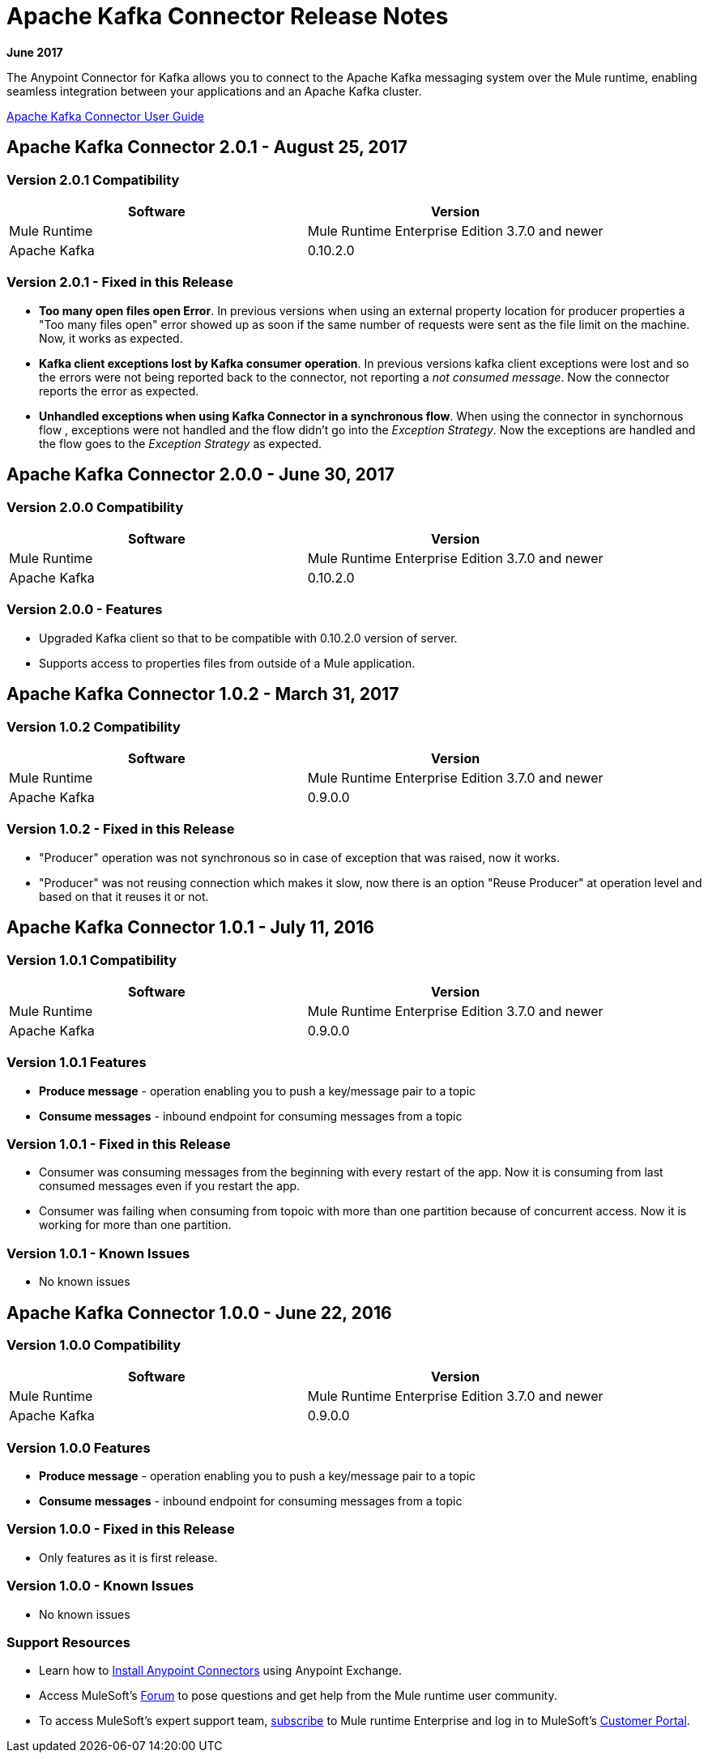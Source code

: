 = Apache Kafka Connector Release Notes
:keywords: apache kafka connector, user guide, apachekafka, apache kafka, release notes

*June 2017*

The Anypoint Connector for Kafka allows you to connect to the Apache Kafka messaging system over the Mule runtime, enabling seamless integration between your applications and an Apache Kafka cluster.

link:/mule-user-guide/v/3.8/kafka-connector[Apache Kafka Connector User Guide]

== Apache Kafka Connector 2.0.1 - August 25, 2017

=== Version 2.0.1 Compatibility
=======
[width="100%", cols="50a,50a", options="header"]
|===
|Software |Version
|Mule Runtime | Mule Runtime Enterprise Edition 3.7.0 and newer
|Apache Kafka | 0.10.2.0
|===
=======

=== Version 2.0.1 - Fixed in this Release

* *Too many open files open Error*. In  previous versions when using an external property location for producer properties a "Too many files open" error showed up as soon if the same number of requests were sent as the file limit on the machine. Now, it works as expected.
* *Kafka client exceptions lost by Kafka consumer operation*. In previous versions kafka client exceptions were lost and so the errors were not being reported back to the connector, not reporting a _not consumed message_. Now the connector reports the error as expected.
* *Unhandled exceptions when using Kafka Connector in a synchronous flow*. When using the connector in synchornous flow , exceptions were not handled and the flow didn't go into the _Exception Strategy_. Now the exceptions are handled and the flow goes to the _Exception Strategy_ as expected.


== Apache Kafka Connector 2.0.0 - June 30, 2017

=== Version 2.0.0 Compatibility

[width="100%", cols="50a,50a", options="header"]
|===
|Software |Version
|Mule Runtime | Mule Runtime Enterprise Edition 3.7.0 and newer
|Apache Kafka | 0.10.2.0
|===

=== Version 2.0.0 - Features

* Upgraded Kafka client so that to be compatible with 0.10.2.0 version of server.
* Supports access to properties files from outside of a Mule application.

== Apache Kafka Connector 1.0.2 - March 31, 2017

=== Version 1.0.2 Compatibility

[width="100%", cols="50a,50a", options="header"]
|===
|Software |Version
|Mule Runtime | Mule Runtime Enterprise Edition 3.7.0 and newer
|Apache Kafka | 0.9.0.0
|===

=== Version 1.0.2 - Fixed in this Release

* "Producer" operation was not synchronous so in case of exception that was raised, now it works.
* "Producer" was not reusing connection which makes it slow, now there is an option "Reuse Producer" at operation level and based on that it reuses it or not.

== Apache Kafka Connector 1.0.1 - July 11, 2016

=== Version 1.0.1 Compatibility

[%header,cols="2*a"]
|===
|Software |Version
|Mule Runtime | Mule Runtime Enterprise Edition 3.7.0 and newer
|Apache Kafka | 0.9.0.0
|===

=== Version 1.0.1 Features

* *Produce message* - operation enabling you to push a key/message pair to a topic
* *Consume messages* - inbound endpoint for consuming messages from a topic

=== Version 1.0.1 - Fixed in this Release

* Consumer was consuming messages from the beginning with every restart of the app. Now it is consuming from last consumed messages even if you restart the app.
* Consumer was failing when consuming from topoic with more than one partition because of concurrent access. Now it is working for more than one partition.

=== Version 1.0.1 - Known Issues

- No known issues

== Apache Kafka Connector 1.0.0 - June 22, 2016

=== Version 1.0.0 Compatibility

[%header,cols="2*a"]
|===
|Software |Version
|Mule Runtime | Mule Runtime Enterprise Edition 3.7.0 and newer
|Apache Kafka | 0.9.0.0
|===

=== Version 1.0.0 Features

* *Produce message* - operation enabling you to push a key/message pair to a topic
* *Consume messages* - inbound endpoint for consuming messages from a topic

=== Version 1.0.0 - Fixed in this Release

- Only features as it is first release.

=== Version 1.0.0 - Known Issues

- No known issues

=== Support Resources

* Learn how to link:/mule-user-guide/v/3.8/installing-connectors[Install Anypoint Connectors] using Anypoint Exchange.
* Access MuleSoft’s link:http://forum.mulesoft.org/mulesoft[Forum] to pose questions and get help from the Mule runtime user community.
* To access MuleSoft’s expert support team, link:http://www.mulesoft.com/mule-esb-subscription[subscribe] to Mule runtime Enterprise and log in to MuleSoft’s link:http://www.mulesoft.com/support-login[Customer Portal].
